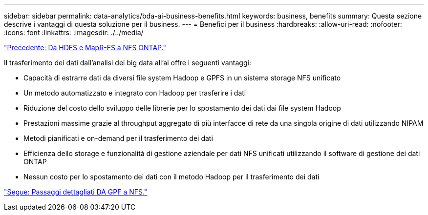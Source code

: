 ---
sidebar: sidebar 
permalink: data-analytics/bda-ai-business-benefits.html 
keywords: business, benefits 
summary: Questa sezione descrive i vantaggi di questa soluzione per il business. 
---
= Benefici per il business
:hardbreaks:
:allow-uri-read: 
:nofooter: 
:icons: font
:linkattrs: 
:imagesdir: ./../media/


link:bda-ai-hdfs-and-mapr-fs-to-ontap-nfs.html["Precedente: Da HDFS e MapR-FS a NFS ONTAP."]

[role="lead"]
Il trasferimento dei dati dall'analisi dei big data all'ai offre i seguenti vantaggi:

* Capacità di estrarre dati da diversi file system Hadoop e GPFS in un sistema storage NFS unificato
* Un metodo automatizzato e integrato con Hadoop per trasferire i dati
* Riduzione del costo dello sviluppo delle librerie per lo spostamento dei dati dai file system Hadoop
* Prestazioni massime grazie al throughput aggregato di più interfacce di rete da una singola origine di dati utilizzando NIPAM
* Metodi pianificati e on-demand per il trasferimento dei dati
* Efficienza dello storage e funzionalità di gestione aziendale per dati NFS unificati utilizzando il software di gestione dei dati ONTAP
* Nessun costo per lo spostamento dei dati con il metodo Hadoop per il trasferimento dei dati


link:bda-ai-gpfs-to-nfs-detailed-steps.html["Segue: Passaggi dettagliati DA GPF a NFS."]
